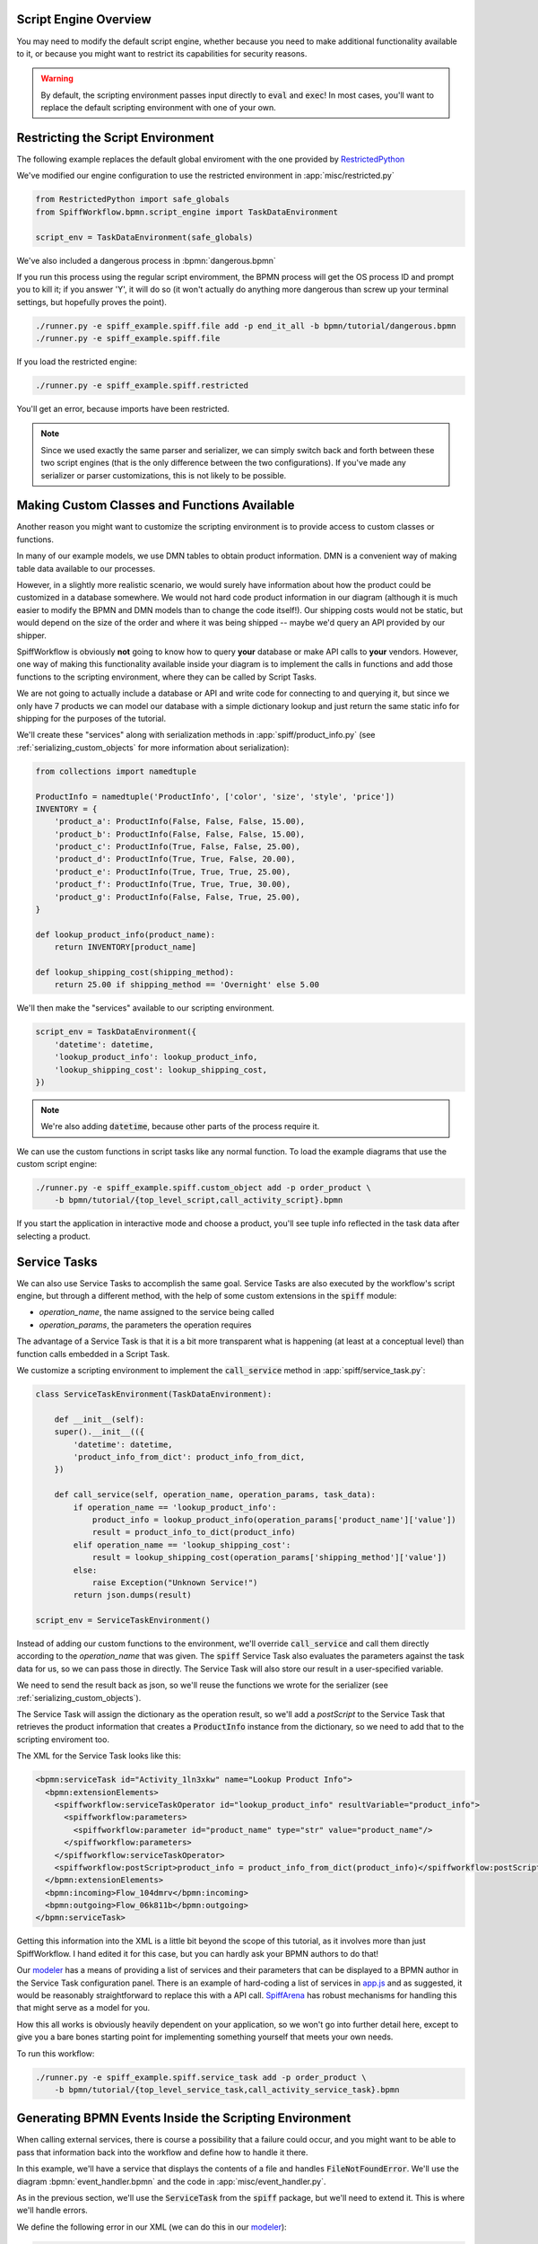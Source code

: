 Script Engine Overview
======================

You may need to modify the default script engine, whether because you need to make additional
functionality available to it, or because you might want to restrict its capabilities for
security reasons.

.. warning::

   By default, the scripting environment passes input directly to :code:`eval` and :code:`exec`!  In most
   cases, you'll want to replace the default scripting environment with one of your own.

Restricting the Script Environment
==================================

The following example replaces the default global enviroment with the one provided by
`RestrictedPython <https://restrictedpython.readthedocs.io/en/latest/>`_

We've modified our engine configuration to use the restricted environment in :app:`misc/restricted.py`

.. code:: python

    from RestrictedPython import safe_globals
    from SpiffWorkflow.bpmn.script_engine import TaskDataEnvironment

    script_env = TaskDataEnvironment(safe_globals)

We've also included a dangerous process in :bpmn:`dangerous.bpmn`

If you run this process using the regular script enviromment, the BPMN process will get the OS process ID and
prompt you to kill it; if you answer 'Y', it will do so (it won't actually do anything more dangerous than screw
up your terminal settings, but hopefully proves the point).

.. code-block:: console

    ./runner.py -e spiff_example.spiff.file add -p end_it_all -b bpmn/tutorial/dangerous.bpmn
    ./runner.py -e spiff_example.spiff.file

If you load the restricted engine:

.. code-block:: console

    ./runner.py -e spiff_example.spiff.restricted

You'll get an error, because imports have been restricted.

.. note::

    Since we used exactly the same parser and serializer, we can simply switch back and forth between these
    two script engines (that is the only difference between the two configurations).  If you've made any
    serializer or parser customizations, this is not likely to be possible.

Making Custom Classes and Functions Available
=============================================

Another reason you might want to customize the scripting environment is to provide access to custom
classes or functions.

In many of our example models, we use DMN tables to obtain product information.  DMN is a convenient
way of making table data available to our processes.

However, in a slightly more realistic scenario,  we would surely have information about how the product
could be customized in a database somewhere.  We would not hard code product information in our diagram
(although it is much easier to modify the BPMN and DMN models than to change the code itself!).  Our
shipping costs would not be static, but would depend on the size of the order and where it was being
shipped -- maybe we'd query an API provided by our shipper.

SpiffWorkflow is obviously **not** going to know how to query **your** database or make API calls to
**your** vendors.  However, one way of making this functionality available inside your diagram is to
implement the calls in functions and add those functions to the scripting environment, where they
can be called by Script Tasks.

We are not going to actually include a database or API and write code for connecting to and querying
it, but since we only have 7 products we can model our database with a simple dictionary lookup
and just return the same static info for shipping for the purposes of the tutorial.

We'll create these "services" along with serialization methods in :app:`spiff/product_info.py` (see
:ref:`serializing_custom_objects` for more information about serialization):

.. code:: python

    from collections import namedtuple

    ProductInfo = namedtuple('ProductInfo', ['color', 'size', 'style', 'price'])
    INVENTORY = {
        'product_a': ProductInfo(False, False, False, 15.00),
        'product_b': ProductInfo(False, False, False, 15.00),
        'product_c': ProductInfo(True, False, False, 25.00),
        'product_d': ProductInfo(True, True, False, 20.00),
        'product_e': ProductInfo(True, True, True, 25.00),
        'product_f': ProductInfo(True, True, True, 30.00),
        'product_g': ProductInfo(False, False, True, 25.00),
    }

    def lookup_product_info(product_name):
        return INVENTORY[product_name]

    def lookup_shipping_cost(shipping_method):
        return 25.00 if shipping_method == 'Overnight' else 5.00

We'll then make the "services" available to our scripting environment.

.. code:: python

    script_env = TaskDataEnvironment({
        'datetime': datetime,
        'lookup_product_info': lookup_product_info,
        'lookup_shipping_cost': lookup_shipping_cost,
    })

.. note::

    We're also adding :code:`datetime`, because other parts of the process require it.

We can use the custom functions in script tasks like any normal function.  To load the example diagrams that use the
custom script engine:

.. code-block:: console

    ./runner.py -e spiff_example.spiff.custom_object add -p order_product \
        -b bpmn/tutorial/{top_level_script,call_activity_script}.bpmn

If you start the application in interactive mode and choose a product, you'll see tuple info reflected in the task data
after selecting a product.

Service Tasks
=============

We can also use Service Tasks to accomplish the same goal. Service Tasks are also executed by the workflow's script
engine, but through a different method, with the help of some custom extensions in the :code:`spiff` module:

- `operation_name`, the name assigned to the service being called
- `operation_params`, the parameters the operation requires

The advantage of a Service Task is that it is a bit more transparent what is happening (at least at a conceptual level)
than function calls embedded in a Script Task.

We customize a scripting environment to implement the :code:`call_service` method in :app:`spiff/service_task.py`:

.. code:: python

    class ServiceTaskEnvironment(TaskDataEnvironment):

        def __init__(self):
        super().__init__(({
            'datetime': datetime,
            'product_info_from_dict': product_info_from_dict,
        })

        def call_service(self, operation_name, operation_params, task_data):
            if operation_name == 'lookup_product_info':
                product_info = lookup_product_info(operation_params['product_name']['value'])
                result = product_info_to_dict(product_info)
            elif operation_name == 'lookup_shipping_cost':
                result = lookup_shipping_cost(operation_params['shipping_method']['value'])
            else:
                raise Exception("Unknown Service!")
            return json.dumps(result)

    script_env = ServiceTaskEnvironment()

Instead of adding our custom functions to the environment, we'll override :code:`call_service` and call them directly
according to the `operation_name` that was given.  The :code:`spiff` Service Task also evaluates the parameters
against the task data for us, so we can pass those in directly.  The Service Task will also store our result in
a user-specified variable.

We need to send the result back as json, so we'll reuse the functions we wrote for the serializer (see
:ref:`serializing_custom_objects`).

The Service Task will assign the dictionary as the operation result, so we'll add a `postScript` to the Service Task
that retrieves the product information that creates a :code:`ProductInfo` instance from the dictionary, so we need to
add that to the scripting enviroment too.

The XML for the Service Task looks like this:

.. code:: xml

    <bpmn:serviceTask id="Activity_1ln3xkw" name="Lookup Product Info">
      <bpmn:extensionElements>
        <spiffworkflow:serviceTaskOperator id="lookup_product_info" resultVariable="product_info">
          <spiffworkflow:parameters>
            <spiffworkflow:parameter id="product_name" type="str" value="product_name"/>
          </spiffworkflow:parameters>
        </spiffworkflow:serviceTaskOperator>
        <spiffworkflow:postScript>product_info = product_info_from_dict(product_info)</spiffworkflow:postScript>
      </bpmn:extensionElements>
      <bpmn:incoming>Flow_104dmrv</bpmn:incoming>
      <bpmn:outgoing>Flow_06k811b</bpmn:outgoing>
    </bpmn:serviceTask>

Getting this information into the XML is a little bit beyond the scope of this tutorial, as it involves more than
just SpiffWorkflow.  I hand edited it for this case, but you can hardly ask your BPMN authors to do that!

Our `modeler <https://github.com/sartography/bpmn-js-spiffworkflow>`_ has a means of providing a list of services and
their parameters that can be displayed to a BPMN author in the Service Task configuration panel.  There is an example of
hard-coding a list of services in
`app.js <https://github.com/sartography/bpmn-js-spiffworkflow/blob/0a9db509a0e85aa7adecc8301d8fbca9db75ac7c/app/app.js#L47>`_
and as suggested, it would be reasonably straightforward to replace this with a API call.  
`SpiffArena <https://www.spiffworkflow.org/posts/articles/get_started/>`_ has robust mechanisms for handling this that
might serve as a model for you.

How this all works is obviously heavily dependent on your application, so we won't go into further detail here, except
to give you a bare bones starting point for implementing something yourself that meets your own needs.

To run this workflow:

.. code-block:: console

    ./runner.py -e spiff_example.spiff.service_task add -p order_product \
        -b bpmn/tutorial/{top_level_service_task,call_activity_service_task}.bpmn


Generating BPMN Events Inside the Scripting Environment
=======================================================

When calling external services, there is course a possibility that a failure could occur, and you might want to be
able to pass that information back into the workflow and define how to handle it there.

In this example, we'll have a service that displays the contents of a file and handles :code:`FileNotFoundError`.  We'll
use the diagram :bpmn:`event_handler.bpmn` and the code in :app:`misc/event_handler.py`.

As in the previous section, we'll use the :code:`ServiceTask` from the :code:`spiff` package, but we'll need to extend
it.  This is where we'll handle errors.

We define the following error in our XML (we can do this in our 
`modeler <https://github.com/sartography/bpmn-js-spiffworkflow>`_):

.. code:: xml

    <bpmn:error id="file_not_found" name="file_not_found" errorCode="1">
      <bpmn:extensionElements>
        <spiffworkflow:variableName>filename</spiffworkflow:variableName>
      </bpmn:extensionElements>
    </bpmn:error>

In our scripting enviroment, we'll implement a "read_file" service.  This will of course raise an exception if the
requested file is missing, but will otherwise return the contents.

.. code:: python

    class ServiceTaskEnvironment(TaskDataEnvironment):

        def call_service(self, operation_name, operation_params, context):
            if operation_name == 'read_file':
                return open(operation_params['filename']).read()
            else:
                raise ValueError('Unknown Service')

And here is the code for our task spec.

.. code:: python

    class EventHandlingServiceTask(ServiceTask):

        def _execute(self, my_task):
            script_engine = my_task.workflow.script_engine
            # The param also has a type, but I don't need it
            params = dict((name, script_engine.evaluate(my_task, p['value'])) for name, p in self.operation_params.items())
            try:
                result = script_engine.call_service(self.operation_name, params, my_task.data)
                my_task.data[self._result_variable(my_task)] = result
                return True
            except FileNotFoundError as exc:
                event_definition = ErrorEventDefinition('file_not_found', code='1')
                event = BpmnEvent(event_definition, payload=params['filename'])
                my_task.workflow.top_workflow.catch(event)
                return False
            except Exception as exc:
                raise WorkflowTaskException('Service Task execution error', task=my_task, exception=exc)

If the file was read successfully, we'll set a variable in our task data with the result (the name of the result variable
is optionally specified in the XML and the :code:`_result_variable` method returns either the specified name or a calculated
name otherwise).  We return :code:`True` because the operation was a success (see :doc:`../concepts` for more information
about state transitions).

We'll catch :code:`FileNotFoundError` and construct an event to send it back to the workflow.  What we generate needs
to match what's in the XML.

.. note::

    If you are building an application, you'll probably need to manage known exceptions in a way that is accesible to
    both your modeler and your execution engine, but here we'll just show how to build the event so that it can be
    caught in the diagram in the task spec.

We have to construct an :code:`EventDefinition` that matches what will be generated from the parsed XML (see
:ref:`events` for a general overview of BPMN event handling).  SpiffWorkflow uses the :code:`EventDefinition` to
determine whether a particular task handles an event.  The BPMN spec allows certain events, including Error Events, to
optionally contain a payload.  In this case, we'll set the payload to be the name of the missing file, which can then be
displayed to the user.

We pass our contructed event to the workflow's :code:`catch` method, which will check to see if there are any tasks
waiting for this event.  Each task has a reference to its workflow, but this task occurs in a subworkflow.  Event
handling is done at the outermost level so we'll use :code:`my_task.workflow.top_workflow` to get access to the top
level.

We'll return :code:`False`, since the operation was not a success; this will prevent task execution on that branch,
but will not halt overall workflow execution.  An unhandled exception, as in the last case, will cause the entire
workflow to halt.

.. note::

    The task spec is not the only place error handling could be implemented.  I kind of like this approach, as the task
    spec defines the behavior for a particular type of task and this is part of that.  It would also be possible to extend
    the :code:`PythonScriptEngine` to handle the errors.  The main reason I didn't do that here is that this example
    application can be made less complex if only a scripting environment is supplied.  The script engine, unlike the script
    enviroment, has access to the task and workflow (via the task), and the same thing could be done there as well.


To load this example:

.. code:: console

    ./runner.py -e spiff_example.misc.event_handler add -p read_file -b bpmn/tutorial/event_handler.bpmn
    ./runner.py -e spiff_example.misc.event_handler

.. note:: 

    When running this example, it will probably useful to change the task filter so that all tasks are visible.  Set
    the state to `ANY_MASK` to see all tasks.

Threaded Service Task
=====================

Suppose that we have some potentially time-consuming tasks and we want to execute them in threads so that we aren't
blocking the entire workflow from executing while it runs (the default behavior). In this section, we'll customize a
scripting enviroment that contains a thread pool.

First let's write a simple "service" that simply waits.

.. code:: python

    def wait(seconds, job_id):
        time.sleep(seconds)
        return f'{job_id} slept {seconds} seconds'

We'll make this "service" available in our environment:

.. code:: python

    class ServiceTaskEnvironment(TaskDataEnvironment):

        def __init__(self):
            super().__init__()
            self.pool = ThreadPoolExecutor(max_workers=10)
            self.futures = {}

        def call_service(self, operation_name, operation_params, context):
            if operation_name == 'wait':
                seconds = randrange(1, 30)
                return self.pool.submit(wait, seconds, operation_params['job_id'])
            else:
                raise ValueError("Unknown Service!")

Our service will return a future, and we'll manage these futures via a custom task spec.  The parent class is the
Service Task of the :code:`spiff` package, which provides us with an :code:`operation_name` and
:code:`operation_parameters`.  Each parameter has a name and a type, but I don't need the type, so I'll just get the
values.  The values are expressions that we evaluate against the task data.  We'll map the future to the task in the script
environment.

.. code:: python

    class ThreadedServiceTask(ServiceTask):

        def _execute(self, my_task):
            script_engine = my_task.workflow.script_engine
            params = dict((name, script_engine.evaluate(my_task, p['value'])) for name, p in self.operation_params.items())
            try:
                future = script_engine.call_service(self.operation_name, params, my_task.data)
                script_engine.environment.futures[future] = my_task
            except Exception as exc:
                raise WorkflowTaskException('Service Task execution error', task=my_task, exception=exc)

Since our :code:`_execute` method returns :code:`None`, our task will transition to a :code:`STARTED` state (see
:doc:`../concepts` for more information about state transitions).  SpiffWorkflow will ignore this task from this point on;
this means our engine has to take over.

We'll extend the :code:`Instance` class (defined in :app:`engine/instance.py`) to also check these futures when waiting
tasks are refreshed.  As jobs complete, we'll call :code:`task.complete` to mark the task :code:`COMPLETED`.  The workflow
will then be able to continue down that branch.

.. code:: python

    class ThreadInstance(Instance):

        def update_completed_futures(self):
            futures = self.workflow.script_engine.environment.futures
            finished = [f for f in futures if f.done()]
            for future in finished:
                task = futures.pop(future)
                result = future.result()
                task.data[task.task_spec._result_variable(task)] = result
                task.complete()

        def run_ready_events(self):
            self.update_completed_futures()
            super().run_ready_events()

.. note::

    In a real application, you would probably want a separate service keeping track of the jobs and checking the
    futures rather than polling in the engine, but that can't be easily set up in this example application.

To load and run thie example (as in the previous example, it is probably a good idea to update the task filter to show all
tasks with the `ANY_MASK` state.

.. code:: console

    ./runner.py -e spiff_example.misc.threaded_service_task add -p threaded_service -b bpmn/tutorial/threaded_service_task.bpmn
    ./runner.py -e spiff_example.misc.threaded_service_task


Executing Scripts in a Subprocess
=================================

In this section, we'll show how you might execute your scripts outside of the workflow execution context.  This ia a little
contrived and there are undoubtedly better ways to accomplish it, but this has the advantage of being very simple.

First we'll create an executable that can take a JSON-serialized context and an expression to evaluate or a script to execute
(see :app:`spiff_example/spiff/subprocess_engine.py`).  This little program simply replicates the behavior of the default
script engine.

We import our custom function here rather than our workflow's engine.  We'll also import the registry used by our serializer;
we need to be able to generate JSON when we write our output, so we might as well reuse what we have.

.. code:: python

    from .custom_exec import (
        lookup_product_info,
        lookup_shipping_cost,
        registry,
    )

This emulates how the default script engine handles evaluation and execution.

.. code:: python

    local_ctx = registry.restore(json.loads(args.context))
    global_ctx = globals()
    global_ctx.update(local_ctx)
    if args.external is not None:
        global_ctx.update(registry.restore(json.loads(args.external)))
    if args.method == 'eval':
        result = eval(args.expr, global_ctx, local_ctx)
    elif args.method == 'exec':
        exec(args.script, global_ctx, local_ctx)
        result = local_ctx
    print(json.dumps(registry.convert(result)))

Then we'll tell our scripting enviroment to use the script rather directly invoke :code:`eval` and :code:`exec`.

.. code:: python

    class SubprocessScriptingEnvironment(BasePythonScriptEngineEnvironment):

        def __init__(self, executable, serializer, **kwargs):
            super().__init__(**kwargs)
            self.executable = executable
            self.serializer = serializer

        def evaluate(self, expression, context, external_context=None):
            output = self.run(['eval', expression], context, external_context)
            return self.parse_output(output)

        def execute(self, script, context, external_context=None):
            output = self.run(['exec', script], context, external_context)
            DeepMerge.merge(context, self.parse_output(output))
            return True

        def run(self, args, context, external_context):
            cmd = ['python', '-m', self.executable] + args + ['-c', json.dumps(registry.convert(context))]
            if external_context is not None:
                cmd.extend(['-x', json.dumps(registry.convert(external_context))])
            return subprocess.run(cmd, capture_output=True)

        def parse_output(self, output):
            if output.stderr:
                raise Exception(output.stderr.decode('utf-8'))
            return registry.restore(json.loads(output.stdout))

    executable = 'spiff_example.spiff.subprocess_engine'
    script_env = SubprocessScriptingEnvironment(executable, serializer)

To load this example:

.. code:: console

    ./runner.py -e spiff_example.spiff.custom_exec add -p order_product \
        -b bpmn/tutorial/{top_level_script,call_activity_script}.bpmn
    ./runner.py -e spiff_example.spiff.custom_exec

